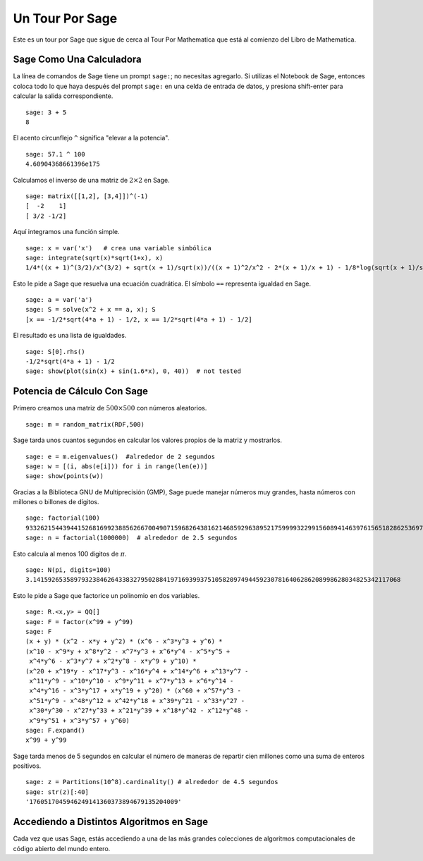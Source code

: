 ================
Un Tour Por Sage
================

Este es un tour por Sage que sigue de cerca al Tour Por Mathematica
que está al comienzo del Libro de Mathematica.


Sage Como Una Calculadora
=========================

La línea de comandos de Sage tiene un prompt ``sage:``; no necesitas agregarlo.
Si utilizas el Notebook de Sage, entonces coloca todo lo que haya después del
prompt ``sage:``  en una celda de entrada de datos, y presiona shift-enter para calcular la
salida correspondiente.

::

    sage: 3 + 5
    8

El acento circunflejo ``^`` significa "elevar a la potencia".

::

    sage: 57.1 ^ 100
    4.60904368661396e175

Calculamos el inverso de una matriz de :math:`2 \times 2` en Sage.

::

    sage: matrix([[1,2], [3,4]])^(-1)
    [  -2    1]
    [ 3/2 -1/2]

Aquí integramos una función simple.

::

    sage: x = var('x')   # crea una variable simbólica
    sage: integrate(sqrt(x)*sqrt(1+x), x)
    1/4*((x + 1)^(3/2)/x^(3/2) + sqrt(x + 1)/sqrt(x))/((x + 1)^2/x^2 - 2*(x + 1)/x + 1) - 1/8*log(sqrt(x + 1)/sqrt(x) + 1) + 1/8*log(sqrt(x + 1)/sqrt(x) - 1)

Esto le pide a Sage que resuelva una ecuación cuadrática. El símbolo ``==``
representa igualdad en Sage.

::

    sage: a = var('a')
    sage: S = solve(x^2 + x == a, x); S
    [x == -1/2*sqrt(4*a + 1) - 1/2, x == 1/2*sqrt(4*a + 1) - 1/2]

El resultado es una lista de igualdades.

.. link

::

    sage: S[0].rhs()
    -1/2*sqrt(4*a + 1) - 1/2
    sage: show(plot(sin(x) + sin(1.6*x), 0, 40))  # not tested

.. image:: sin_plot.*


Potencia de Cálculo Con Sage
============================

Primero creamos una matriz de :math:`500 \times 500` con números
aleatorios.

::

    sage: m = random_matrix(RDF,500)

Sage tarda unos cuantos segundos en calcular los valores propios de la
matriz y mostrarlos.

.. link

::

    sage: e = m.eigenvalues()  #alrededor de 2 segundos
    sage: w = [(i, abs(e[i])) for i in range(len(e))]
    sage: show(points(w))

.. image:: eigen_plot.*


Gracias a la Biblioteca GNU de Multiprecisión (GMP), Sage puede manejar
números muy grandes, hasta números con millones o billones de
dígitos.

::

    sage: factorial(100)
    93326215443944152681699238856266700490715968264381621468592963895217599993229915608941463976156518286253697920827223758251185210916864000000000000000000000000
    sage: n = factorial(1000000)  # alrededor de 2.5 segundos

Esto calcula al menos 100 digitos de :math:`\pi`.

::

    sage: N(pi, digits=100)
    3.141592653589793238462643383279502884197169399375105820974944592307816406286208998628034825342117068

Esto le pide a Sage que factorice un polinomio en dos variables.

::

    sage: R.<x,y> = QQ[]
    sage: F = factor(x^99 + y^99)
    sage: F
    (x + y) * (x^2 - x*y + y^2) * (x^6 - x^3*y^3 + y^6) *
    (x^10 - x^9*y + x^8*y^2 - x^7*y^3 + x^6*y^4 - x^5*y^5 +
     x^4*y^6 - x^3*y^7 + x^2*y^8 - x*y^9 + y^10) *
    (x^20 + x^19*y - x^17*y^3 - x^16*y^4 + x^14*y^6 + x^13*y^7 -
     x^11*y^9 - x^10*y^10 - x^9*y^11 + x^7*y^13 + x^6*y^14 -
     x^4*y^16 - x^3*y^17 + x*y^19 + y^20) * (x^60 + x^57*y^3 -
     x^51*y^9 - x^48*y^12 + x^42*y^18 + x^39*y^21 - x^33*y^27 -
     x^30*y^30 - x^27*y^33 + x^21*y^39 + x^18*y^42 - x^12*y^48 -
     x^9*y^51 + x^3*y^57 + y^60)
    sage: F.expand()
    x^99 + y^99

Sage tarda menos de 5 segundos en calcular el número de maneras de
repartir cien millones como una suma de enteros positivos.

::

    sage: z = Partitions(10^8).cardinality() # alrededor de 4.5 segundos
    sage: str(z)[:40]
    '1760517045946249141360373894679135204009'

Accediendo a Distintos Algoritmos en Sage
=========================================

Cada vez que usas Sage, estás accediendo a una de las más grandes
colecciones de algoritmos computacionales de código abierto del mundo entero.
